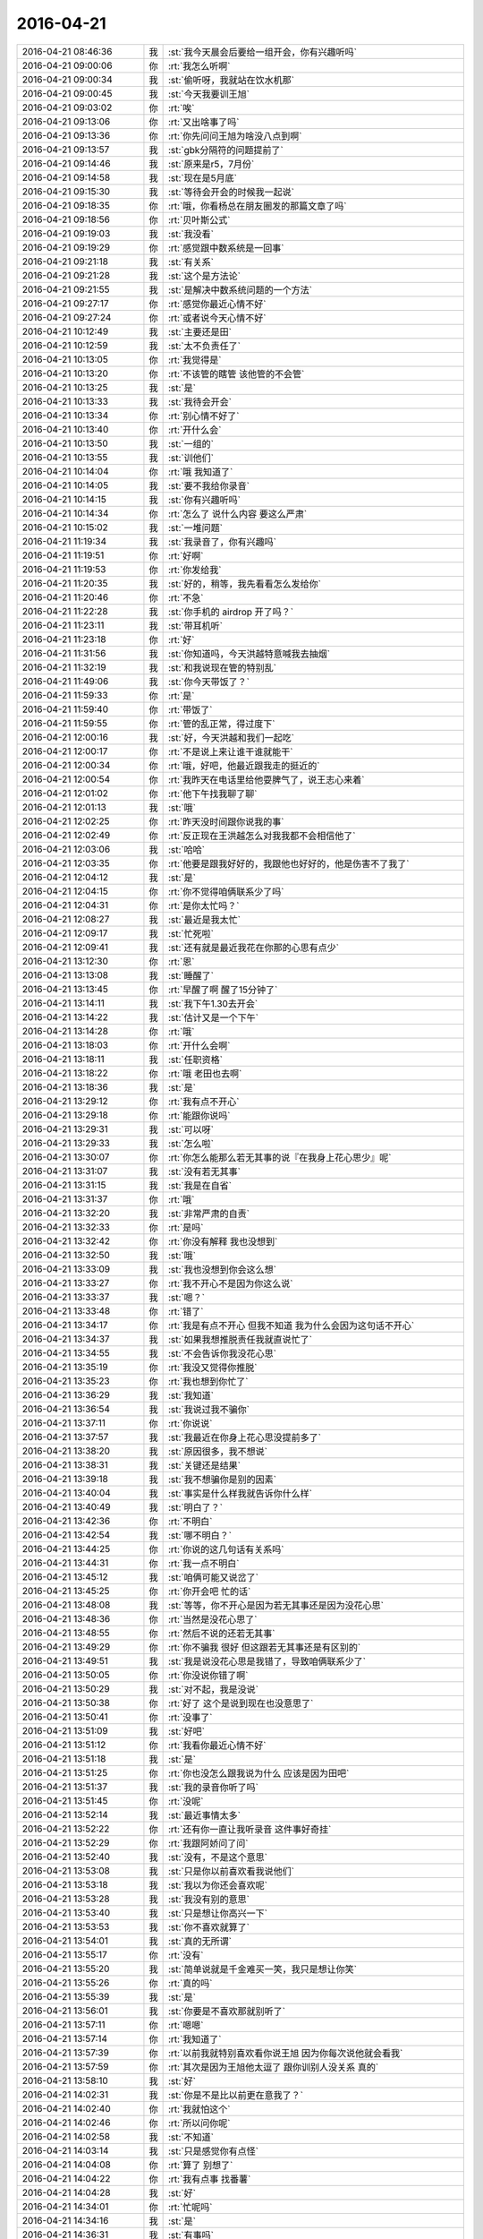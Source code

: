 2016-04-21
-------------

.. list-table::
   :widths: 25, 1, 60

   * - 2016-04-21 08:46:36
     - 我
     - :st:`我今天晨会后要给一组开会，你有兴趣听吗`
   * - 2016-04-21 09:00:06
     - 你
     - :rt:`我怎么听啊`
   * - 2016-04-21 09:00:34
     - 我
     - :st:`偷听呀，我就站在饮水机那`
   * - 2016-04-21 09:00:45
     - 我
     - :st:`今天我要训王旭`
   * - 2016-04-21 09:03:02
     - 你
     - :rt:`唉`
   * - 2016-04-21 09:13:06
     - 你
     - :rt:`又出啥事了吗`
   * - 2016-04-21 09:13:36
     - 你
     - :rt:`你先问问王旭为啥没八点到啊`
   * - 2016-04-21 09:13:57
     - 我
     - :st:`gbk分隔符的问题提前了`
   * - 2016-04-21 09:14:46
     - 我
     - :st:`原来是r5，7月份`
   * - 2016-04-21 09:14:58
     - 我
     - :st:`现在是5月底`
   * - 2016-04-21 09:15:30
     - 我
     - :st:`等待会开会的时候我一起说`
   * - 2016-04-21 09:18:35
     - 你
     - :rt:`哦，你看杨总在朋友圈发的那篇文章了吗`
   * - 2016-04-21 09:18:56
     - 你
     - :rt:`贝叶斯公式`
   * - 2016-04-21 09:19:03
     - 我
     - :st:`我没看`
   * - 2016-04-21 09:19:29
     - 你
     - :rt:`感觉跟中数系统是一回事`
   * - 2016-04-21 09:21:18
     - 我
     - :st:`有关系`
   * - 2016-04-21 09:21:28
     - 我
     - :st:`这个是方法论`
   * - 2016-04-21 09:21:55
     - 我
     - :st:`是解决中数系统问题的一个方法`
   * - 2016-04-21 09:27:17
     - 你
     - :rt:`感觉你最近心情不好`
   * - 2016-04-21 09:27:24
     - 你
     - :rt:`或者说今天心情不好`
   * - 2016-04-21 10:12:49
     - 我
     - :st:`主要还是田`
   * - 2016-04-21 10:12:59
     - 我
     - :st:`太不负责任了`
   * - 2016-04-21 10:13:05
     - 你
     - :rt:`我觉得是`
   * - 2016-04-21 10:13:20
     - 你
     - :rt:`不该管的瞎管 该他管的不会管`
   * - 2016-04-21 10:13:25
     - 我
     - :st:`是`
   * - 2016-04-21 10:13:33
     - 我
     - :st:`我待会开会`
   * - 2016-04-21 10:13:34
     - 你
     - :rt:`别心情不好了`
   * - 2016-04-21 10:13:40
     - 你
     - :rt:`开什么会`
   * - 2016-04-21 10:13:50
     - 我
     - :st:`一组的`
   * - 2016-04-21 10:13:55
     - 我
     - :st:`训他们`
   * - 2016-04-21 10:14:04
     - 你
     - :rt:`哦 我知道了`
   * - 2016-04-21 10:14:05
     - 我
     - :st:`要不我给你录音`
   * - 2016-04-21 10:14:15
     - 我
     - :st:`你有兴趣听吗`
   * - 2016-04-21 10:14:34
     - 你
     - :rt:`怎么了 说什么内容 要这么严肃`
   * - 2016-04-21 10:15:02
     - 我
     - :st:`一堆问题`
   * - 2016-04-21 11:19:34
     - 我
     - :st:`我录音了，你有兴趣吗`
   * - 2016-04-21 11:19:51
     - 你
     - :rt:`好啊`
   * - 2016-04-21 11:19:53
     - 你
     - :rt:`你发给我`
   * - 2016-04-21 11:20:35
     - 我
     - :st:`好的，稍等，我先看看怎么发给你`
   * - 2016-04-21 11:20:46
     - 你
     - :rt:`不急`
   * - 2016-04-21 11:22:28
     - 我
     - :st:`你手机的 airdrop 开了吗？`
   * - 2016-04-21 11:23:11
     - 我
     - :st:`带耳机听`
   * - 2016-04-21 11:23:18
     - 你
     - :rt:`好`
   * - 2016-04-21 11:31:56
     - 我
     - :st:`你知道吗，今天洪越特意喊我去抽烟`
   * - 2016-04-21 11:32:19
     - 我
     - :st:`和我说现在管的特别乱`
   * - 2016-04-21 11:49:06
     - 我
     - :st:`你今天带饭了？`
   * - 2016-04-21 11:59:33
     - 你
     - :rt:`是`
   * - 2016-04-21 11:59:40
     - 你
     - :rt:`带饭了`
   * - 2016-04-21 11:59:55
     - 你
     - :rt:`管的乱正常，得过度下`
   * - 2016-04-21 12:00:16
     - 我
     - :st:`好，今天洪越和我们一起吃`
   * - 2016-04-21 12:00:17
     - 你
     - :rt:`不是说上来让谁干谁就能干`
   * - 2016-04-21 12:00:34
     - 你
     - :rt:`哦，好吧，他最近跟我走的挺近的`
   * - 2016-04-21 12:00:54
     - 你
     - :rt:`我昨天在电话里给他耍脾气了，说王志心来着`
   * - 2016-04-21 12:01:02
     - 你
     - :rt:`他下午找我聊了聊`
   * - 2016-04-21 12:01:13
     - 我
     - :st:`哦`
   * - 2016-04-21 12:02:25
     - 你
     - :rt:`昨天没时间跟你说我的事`
   * - 2016-04-21 12:02:49
     - 你
     - :rt:`反正现在王洪越怎么对我我都不会相信他了`
   * - 2016-04-21 12:03:06
     - 我
     - :st:`哈哈`
   * - 2016-04-21 12:03:35
     - 你
     - :rt:`他要是跟我好好的，我跟他也好好的，他是伤害不了我了`
   * - 2016-04-21 12:04:12
     - 我
     - :st:`是`
   * - 2016-04-21 12:04:15
     - 你
     - :rt:`你不觉得咱俩联系少了吗`
   * - 2016-04-21 12:04:31
     - 你
     - :rt:`是你太忙吗？`
   * - 2016-04-21 12:08:27
     - 我
     - :st:`最近是我太忙`
   * - 2016-04-21 12:09:17
     - 我
     - :st:`忙死啦`
   * - 2016-04-21 12:09:41
     - 我
     - :st:`还有就是最近我花在你那的心思有点少`
   * - 2016-04-21 13:12:30
     - 你
     - :rt:`恩`
   * - 2016-04-21 13:13:08
     - 我
     - :st:`睡醒了`
   * - 2016-04-21 13:13:45
     - 你
     - :rt:`早醒了啊 醒了15分钟了`
   * - 2016-04-21 13:14:11
     - 我
     - :st:`我下午1.30去开会`
   * - 2016-04-21 13:14:22
     - 我
     - :st:`估计又是一个下午`
   * - 2016-04-21 13:14:28
     - 你
     - :rt:`哦`
   * - 2016-04-21 13:18:03
     - 你
     - :rt:`开什么会啊`
   * - 2016-04-21 13:18:11
     - 我
     - :st:`任职资格`
   * - 2016-04-21 13:18:22
     - 你
     - :rt:`哦 老田也去啊`
   * - 2016-04-21 13:18:36
     - 我
     - :st:`是`
   * - 2016-04-21 13:29:12
     - 你
     - :rt:`我有点不开心`
   * - 2016-04-21 13:29:18
     - 你
     - :rt:`能跟你说吗`
   * - 2016-04-21 13:29:31
     - 我
     - :st:`可以呀`
   * - 2016-04-21 13:29:33
     - 我
     - :st:`怎么啦`
   * - 2016-04-21 13:30:07
     - 你
     - :rt:`你怎么能那么若无其事的说『在我身上花心思少』呢`
   * - 2016-04-21 13:31:07
     - 我
     - :st:`没有若无其事`
   * - 2016-04-21 13:31:15
     - 我
     - :st:`我是在自省`
   * - 2016-04-21 13:31:37
     - 你
     - :rt:`哦`
   * - 2016-04-21 13:32:20
     - 我
     - :st:`非常严肃的自责`
   * - 2016-04-21 13:32:33
     - 你
     - :rt:`是吗`
   * - 2016-04-21 13:32:42
     - 你
     - :rt:`你没有解释 我也没想到`
   * - 2016-04-21 13:32:50
     - 我
     - :st:`哦`
   * - 2016-04-21 13:33:09
     - 我
     - :st:`我也没想到你会这么想`
   * - 2016-04-21 13:33:27
     - 你
     - :rt:`我不开心不是因为你这么说`
   * - 2016-04-21 13:33:37
     - 我
     - :st:`嗯？`
   * - 2016-04-21 13:33:48
     - 你
     - :rt:`错了`
   * - 2016-04-21 13:34:17
     - 你
     - :rt:`我是有点不开心 但我不知道 我为什么会因为这句话不开心`
   * - 2016-04-21 13:34:37
     - 我
     - :st:`如果我想推脱责任我就直说忙了`
   * - 2016-04-21 13:34:55
     - 我
     - :st:`不会告诉你我没花心思`
   * - 2016-04-21 13:35:19
     - 你
     - :rt:`我没又觉得你推脱`
   * - 2016-04-21 13:35:23
     - 你
     - :rt:`我也想到你忙了`
   * - 2016-04-21 13:36:29
     - 我
     - :st:`我知道`
   * - 2016-04-21 13:36:54
     - 我
     - :st:`我说过我不骗你`
   * - 2016-04-21 13:37:11
     - 你
     - :rt:`你说说`
   * - 2016-04-21 13:37:57
     - 我
     - :st:`我最近在你身上花心思没提前多了`
   * - 2016-04-21 13:38:20
     - 我
     - :st:`原因很多，我不想说`
   * - 2016-04-21 13:38:31
     - 我
     - :st:`关键还是结果`
   * - 2016-04-21 13:39:18
     - 我
     - :st:`我不想骗你是别的因素`
   * - 2016-04-21 13:40:04
     - 我
     - :st:`事实是什么样我就告诉你什么样`
   * - 2016-04-21 13:40:49
     - 我
     - :st:`明白了？`
   * - 2016-04-21 13:42:36
     - 你
     - :rt:`不明白`
   * - 2016-04-21 13:42:54
     - 我
     - :st:`哪不明白？`
   * - 2016-04-21 13:44:25
     - 你
     - :rt:`你说的这几句话有关系吗`
   * - 2016-04-21 13:44:31
     - 你
     - :rt:`我一点不明白`
   * - 2016-04-21 13:45:12
     - 我
     - :st:`咱俩可能又说岔了`
   * - 2016-04-21 13:45:25
     - 你
     - :rt:`你开会吧 忙的话`
   * - 2016-04-21 13:48:08
     - 我
     - :st:`等等，你不开心是因为若无其事还是因为没花心思`
   * - 2016-04-21 13:48:36
     - 你
     - :rt:`当然是没花心思了`
   * - 2016-04-21 13:48:55
     - 你
     - :rt:`然后不说的还若无其事`
   * - 2016-04-21 13:49:29
     - 你
     - :rt:`你不骗我 很好 但这跟若无其事还是有区别的`
   * - 2016-04-21 13:49:51
     - 我
     - :st:`我是说没花心思是我错了，导致咱俩联系少了`
   * - 2016-04-21 13:50:05
     - 你
     - :rt:`你没说你错了啊`
   * - 2016-04-21 13:50:29
     - 我
     - :st:`对不起，我是没说`
   * - 2016-04-21 13:50:38
     - 你
     - :rt:`好了 这个是说到现在也没意思了`
   * - 2016-04-21 13:50:41
     - 你
     - :rt:`没事了`
   * - 2016-04-21 13:51:09
     - 我
     - :st:`好吧`
   * - 2016-04-21 13:51:12
     - 你
     - :rt:`我看你最近心情不好`
   * - 2016-04-21 13:51:18
     - 我
     - :st:`是`
   * - 2016-04-21 13:51:25
     - 你
     - :rt:`你也没怎么跟我说为什么 应该是因为田吧`
   * - 2016-04-21 13:51:37
     - 我
     - :st:`我的录音你听了吗`
   * - 2016-04-21 13:51:45
     - 你
     - :rt:`没呢`
   * - 2016-04-21 13:52:14
     - 我
     - :st:`最近事情太多`
   * - 2016-04-21 13:52:22
     - 你
     - :rt:`还有你一直让我听录音 这件事好奇挂`
   * - 2016-04-21 13:52:29
     - 你
     - :rt:`我跟阿娇问了问`
   * - 2016-04-21 13:52:40
     - 我
     - :st:`没有，不是这个意思`
   * - 2016-04-21 13:53:08
     - 我
     - :st:`只是你以前喜欢看我说他们`
   * - 2016-04-21 13:53:18
     - 我
     - :st:`我以为你还会喜欢呢`
   * - 2016-04-21 13:53:28
     - 我
     - :st:`我没有别的意思`
   * - 2016-04-21 13:53:40
     - 我
     - :st:`只是想让你高兴一下`
   * - 2016-04-21 13:53:53
     - 我
     - :st:`你不喜欢就算了`
   * - 2016-04-21 13:54:01
     - 我
     - :st:`真的无所谓`
   * - 2016-04-21 13:55:17
     - 你
     - :rt:`没有`
   * - 2016-04-21 13:55:20
     - 我
     - :st:`简单说就是千金难买一笑，我只是想让你笑`
   * - 2016-04-21 13:55:26
     - 你
     - :rt:`真的吗`
   * - 2016-04-21 13:55:39
     - 我
     - :st:`是`
   * - 2016-04-21 13:56:01
     - 我
     - :st:`你要是不喜欢那就别听了`
   * - 2016-04-21 13:57:11
     - 你
     - :rt:`嗯嗯`
   * - 2016-04-21 13:57:14
     - 你
     - :rt:`我知道了`
   * - 2016-04-21 13:57:39
     - 你
     - :rt:`以前我就特别喜欢看你说王旭 因为你每次说他就会看我`
   * - 2016-04-21 13:57:59
     - 你
     - :rt:`其次是因为王旭他太逗了 跟你训别人没关系 真的`
   * - 2016-04-21 13:58:10
     - 我
     - :st:`好`
   * - 2016-04-21 14:02:31
     - 我
     - :st:`你是不是比以前更在意我了？`
   * - 2016-04-21 14:02:40
     - 你
     - :rt:`我就怕这个`
   * - 2016-04-21 14:02:46
     - 你
     - :rt:`所以问你呢`
   * - 2016-04-21 14:02:58
     - 我
     - :st:`不知道`
   * - 2016-04-21 14:03:14
     - 我
     - :st:`只是感觉你有点怪`
   * - 2016-04-21 14:04:08
     - 你
     - :rt:`算了 别想了`
   * - 2016-04-21 14:04:22
     - 你
     - :rt:`我有点事 找番薯`
   * - 2016-04-21 14:04:28
     - 我
     - :st:`好`
   * - 2016-04-21 14:34:01
     - 你
     - :rt:`忙呢吗`
   * - 2016-04-21 14:34:16
     - 我
     - :st:`是`
   * - 2016-04-21 14:36:31
     - 我
     - :st:`有事吗`
   * - 2016-04-21 14:37:44
     - 你
     - :rt:`没事`
   * - 2016-04-21 14:38:27
     - 我
     - :st:`正在激烈讨论，今年四级可能比较难`
   * - 2016-04-21 14:45:27
     - 我
     - :st:`完事了`
   * - 2016-04-21 14:50:05
     - 你
     - :rt:`哦 好吧`
   * - 2016-04-21 14:51:35
     - 我
     - :st:`不高兴？`
   * - 2016-04-21 14:52:13
     - 你
     - :rt:`没有`
   * - 2016-04-21 14:59:31
     - 我
     - :st:`忙啥呢？`
   * - 2016-04-21 15:00:11
     - 你
     - :rt:`监控工具`
   * - 2016-04-21 15:00:23
     - 我
     - :st:`新的吗？`
   * - 2016-04-21 15:01:02
     - 你
     - :rt:`对`
   * - 2016-04-21 15:01:37
     - 我
     - :st:`还生我气呢？`
   * - 2016-04-21 15:02:59
     - 你
     - :rt:`没有`
   * - 2016-04-21 15:03:03
     - 你
     - :rt:`完全没有`
   * - 2016-04-21 15:03:22
     - 我
     - :st:`好`
   * - 2016-04-21 15:04:54
     - 你
     - :rt:`你怎么了 一脸严肃`
   * - 2016-04-21 15:04:58
     - 你
     - :rt:`在那站着`
   * - 2016-04-21 15:05:59
     - 我
     - :st:`刚才有件事想找旭明，结果脑子里都是你，想不起什么事情了`
   * - 2016-04-21 15:06:08
     - 你
     - :rt:`哈哈`
   * - 2016-04-21 16:12:57
     - 我
     - :st:`你刚才是在听我们谈话吗`
   * - 2016-04-21 16:16:30
     - 你
     - :rt:`什么情况`
   * - 2016-04-21 16:16:37
     - 你
     - :rt:`一会就好了`
   * - 2016-04-21 16:16:49
     - 我
     - :st:`我不想管了`
   * - 2016-04-21 16:16:56
     - 我
     - :st:`辞职算了`
   * - 2016-04-21 16:17:01
     - 你
     - :rt:`哈哈`
   * - 2016-04-21 16:17:40
     - 你
     - .. image:: images/50822.jpg
          :width: 100px
   * - 2016-04-21 16:17:52
     - 你
     - :rt:`你看看他们的后脑勺`
   * - 2016-04-21 16:17:56
     - 我
     - :st:`哈哈`
   * - 2016-04-21 16:18:05
     - 你
     - :rt:`是不是很可爱`
   * - 2016-04-21 16:18:13
     - 我
     - :st:`是`
   * - 2016-04-21 16:18:15
     - 你
     - :rt:`谁都会有情绪，`
   * - 2016-04-21 16:18:25
     - 你
     - :rt:`每个人同时处理很多事，`
   * - 2016-04-21 16:18:33
     - 你
     - :rt:`一会就好了`
   * - 2016-04-21 16:18:40
     - 你
     - :rt:`这都不是啥大事`
   * - 2016-04-21 16:18:55
     - 我
     - :st:`是`
   * - 2016-04-21 16:19:09
     - 我
     - :st:`我不生气`
   * - 2016-04-21 16:19:15
     - 我
     - :st:`我答应过你`
   * - 2016-04-21 16:19:19
     - 你
     - :rt:`也没你啥事`
   * - 2016-04-21 16:19:22
     - 你
     - :rt:`就是`
   * - 2016-04-21 16:19:30
     - 你
     - :rt:`先凉凉他俩`
   * - 2016-04-21 16:19:40
     - 你
     - :rt:`二组的事 慢慢来呗`
   * - 2016-04-21 16:20:16
     - 我
     - :st:`是，但是还得是我去擦屁股`
   * - 2016-04-21 16:20:26
     - 你
     - :rt:`你现在别去`
   * - 2016-04-21 16:20:53
     - 我
     - :st:`是`
   * - 2016-04-21 16:22:10
     - 你
     - :rt:`华仔跟我说老范呢`
   * - 2016-04-21 16:22:16
     - 你
     - :rt:`说一进屋就咋桌子`
   * - 2016-04-21 16:24:02
     - 我
     - :st:`哈哈`
   * - 2016-04-21 16:25:24
     - 你
     - :rt:`华仔说这么好脾气的都给惹毛了`
   * - 2016-04-21 16:25:25
     - 你
     - :rt:`哈哈`
   * - 2016-04-21 16:26:13
     - 我
     - :st:`其实是番薯不对`
   * - 2016-04-21 16:26:20
     - 你
     - :rt:`是`
   * - 2016-04-21 16:26:21
     - 我
     - :st:`他的分支管理是有问题`
   * - 2016-04-21 16:26:25
     - 你
     - :rt:`是`
   * - 2016-04-21 16:26:38
     - 你
     - :rt:`我觉得也是 一般严丹不会无理取闹的`
   * - 2016-04-21 16:26:51
     - 我
     - :st:`严丹的问题在于态度`
   * - 2016-04-21 16:26:57
     - 你
     - :rt:`你说的很对`
   * - 2016-04-21 16:27:11
     - 你
     - :rt:`她总是那种一万人都对不起她的态度`
   * - 2016-04-21 16:27:34
     - 我
     - :st:`是，除了对领导和对我，她对其他人都这样`
   * - 2016-04-21 16:27:39
     - 你
     - :rt:`是的`
   * - 2016-04-21 16:28:03
     - 我
     - :st:`本来我是希望能充当缓冲层`
   * - 2016-04-21 16:28:13
     - 你
     - :rt:`我看没你啥事啊`
   * - 2016-04-21 16:28:23
     - 我
     - :st:`不过这样我是不能参和的`
   * - 2016-04-21 16:28:41
     - 我
     - :st:`现在他们所有的计划都需要我审核`
   * - 2016-04-21 16:28:52
     - 我
     - :st:`这个计划是我转给严丹的`
   * - 2016-04-21 16:28:59
     - 你
     - :rt:`你让番薯跟严丹撞撞也不是坏事`
   * - 2016-04-21 16:29:23
     - 我
     - :st:`是`
   * - 2016-04-21 16:31:57
     - 你
     - :rt:`没明白`
   * - 2016-04-21 16:32:17
     - 我
     - :st:`什么没明白？`
   * - 2016-04-21 16:32:30
     - 你
     - :rt:`这里边没你的事吧`
   * - 2016-04-21 16:32:37
     - 我
     - :st:`有`
   * - 2016-04-21 16:32:38
     - 你
     - :rt:`你先少掺和`
   * - 2016-04-21 16:32:59
     - 你
     - :rt:`他俩也不是一天两天了 严丹一直挺看不上番薯的`
   * - 2016-04-21 16:33:00
     - 我
     - :st:`现在我是所有计划的最终审核人`
   * - 2016-04-21 16:33:06
     - 你
     - :rt:`不过她有点太明显了`
   * - 2016-04-21 16:33:10
     - 你
     - :rt:`嗯嗯`
   * - 2016-04-21 16:33:12
     - 我
     - :st:`我知道，所以现在我不管`
   * - 2016-04-21 16:40:51
     - 我
     - :st:`我刚发了个邮件，你看看`
   * - 2016-04-21 17:10:51
     - 你
     - :rt:`你跟梁继展的对话太搞笑了`
   * - 2016-04-21 17:11:24
     - 我
     - :st:`是`
   * - 2016-04-21 17:13:04
     - 我
     - :st:`东海实在太笨了`
   * - 2016-04-21 17:13:20
     - 你
     - :rt:`哈哈 沟通`
   * - 2016-04-21 17:14:54
     - 你
     - :rt:`看你的语气`
   * - 2016-04-21 17:15:19
     - 我
     - :st:`我是什么语气呀`
   * - 2016-04-21 17:15:34
     - 你
     - :rt:`两天了，闷闷的，特好笑`
   * - 2016-04-21 17:17:53
     - 我
     - :st:`没办法`
   * - 2016-04-21 17:18:22
     - 我
     - :st:`亲，我有多久没给你备份手机了？`
   * - 2016-04-21 17:18:33
     - 你
     - :rt:`不知道`
   * - 2016-04-21 17:18:48
     - 你
     - .. image:: images/7c495f663307af0d15672f528f6dd011.gif
          :width: 100px
   * - 2016-04-21 17:18:52
     - 我
     - :st:`赶紧给你备份吧`
   * - 2016-04-21 17:18:56
     - 我
     - :st:`哈哈`
   * - 2016-04-21 17:19:01
     - 我
     - :st:`好可爱`
   * - 2016-04-21 17:19:13
     - 你
     - :rt:`你终于心情好点了`
   * - 2016-04-21 17:26:03
     - 我
     - :st:`是`
   * - 2016-04-21 17:37:13
     - 你
     - :rt:`旭明开会呢`
   * - 2016-04-21 17:37:16
     - 我
     - :st:`是`
   * - 2016-04-21 17:37:22
     - 我
     - :st:`你手机开 WiFI 了吗`
   * - 2016-04-21 17:37:28
     - 你
     - :rt:`开了`
   * - 2016-04-21 17:37:48
     - 我
     - :st:`看见了`
   * - 2016-04-21 17:39:43
     - 我
     - :st:`我怎么觉得还是你聪明`
   * - 2016-04-21 17:39:55
     - 我
     - :st:`我和你交流从来没有这么费劲过`
   * - 2016-04-21 17:40:07
     - 我
     - :st:`亏他还是清华毕业的`
   * - 2016-04-21 17:40:29
     - 你
     - :rt:`哪有啊`
   * - 2016-04-21 17:40:49
     - 你
     - :rt:`你都没时间陪我了`
   * - 2016-04-21 17:41:18
     - 我
     - :st:`是呗，他们太笨了`
   * - 2016-04-21 17:41:22
     - 我
     - :st:`浪费我的时间`
   * - 2016-04-21 17:41:34
     - 你
     - :rt:`其实是我跟你熟了`
   * - 2016-04-21 17:42:07
     - 我
     - :st:`怎么讲`
   * - 2016-04-21 17:42:18
     - 你
     - :rt:`我跟你熟了 也不怕说错`
   * - 2016-04-21 17:42:37
     - 你
     - :rt:`而且你老是教我思维方式`
   * - 2016-04-21 17:42:56
     - 你
     - :rt:`现在如果是新的话题 我还会老是陷入细节呢`
   * - 2016-04-21 17:43:03
     - 我
     - :st:`关键就是思维方式`
   * - 2016-04-21 17:43:07
     - 你
     - :rt:`是`
   * - 2016-04-21 17:43:37
     - 我
     - :st:`他们的思维方式太落后了`
   * - 2016-04-21 17:43:38
     - 你
     - :rt:`你看梁继展跟你发邮件 还得您好呢`
   * - 2016-04-21 17:43:40
     - 你
     - :rt:`哈哈`
   * - 2016-04-21 17:43:47
     - 你
     - :rt:`我就不用`
   * - 2016-04-21 17:44:18
     - 你
     - :rt:`我还能跟你发脾气`
   * - 2016-04-21 17:44:19
     - 我
     - :st:`是`
   * - 2016-04-21 17:44:26
     - 我
     - :st:`是`
   * - 2016-04-21 17:44:27
     - 你
     - :rt:`他们谁敢？`
   * - 2016-04-21 17:44:29
     - 你
     - :rt:`哈哈`
   * - 2016-04-21 17:44:35
     - 我
     - :st:`吓死他们`
   * - 2016-04-21 17:45:09
     - 你
     - :rt:`你比我还坏`
   * - 2016-04-21 17:45:11
     - 你
     - :rt:`哈哈`
   * - 2016-04-21 17:45:29
     - 我
     - :st:`其实我是很好相处的`
   * - 2016-04-21 17:45:32
     - 你
     - :rt:`王洪越在的时候 我不敢老跟你聊 他老看我电脑`
   * - 2016-04-21 17:45:44
     - 我
     - :st:`我知道，没事的`
   * - 2016-04-21 17:45:45
     - 你
     - :rt:`我知道 其实你是很好相处的 确实是`
   * - 2016-04-21 17:46:39
     - 你
     - :rt:`还有 我怕老田盯上我`
   * - 2016-04-21 17:46:58
     - 我
     - :st:`盯上你什么？`
   * - 2016-04-21 17:47:04
     - 你
     - :rt:`盯上我不干活`
   * - 2016-04-21 17:47:18
     - 我
     - :st:`不会的，其实他不关心`
   * - 2016-04-21 17:47:20
     - 你
     - :rt:`昨天我心情不好 下午玩了一下午手机`
   * - 2016-04-21 17:47:25
     - 你
     - :rt:`也没准`
   * - 2016-04-21 17:47:36
     - 你
     - :rt:`王洪越那个不提气的`
   * - 2016-04-21 17:47:48
     - 我
     - :st:`关键是洪越`
   * - 2016-04-21 17:47:58
     - 你
     - :rt:`是`
   * - 2016-04-21 17:48:07
     - 你
     - :rt:`你俩抽烟那么高调`
   * - 2016-04-21 17:48:16
     - 我
     - :st:`如果洪越不给力就会被田当成借口`
   * - 2016-04-21 17:48:33
     - 我
     - :st:`哈哈`
   * - 2016-04-21 17:48:45
     - 我
     - :st:`故意的`
   * - 2016-04-21 17:49:03
     - 我
     - :st:`田昨天和今天让我很不爽`
   * - 2016-04-21 17:49:13
     - 你
     - :rt:`我知道`
   * - 2016-04-21 17:49:29
     - 你
     - :rt:`怎么昨天慧姐也去领奖了`
   * - 2016-04-21 17:49:54
     - 我
     - :st:`领导说让测试也上一个`
   * - 2016-04-21 17:50:01
     - 你
     - :rt:`恩`
   * - 2016-04-21 17:50:15
     - 我
     - :st:`让研发老的带着新的`
   * - 2016-04-21 17:50:25
     - 你
     - :rt:`嗯嗯`
   * - 2016-04-21 17:50:33
     - 我
     - :st:`也给新员工希望`
   * - 2016-04-21 17:50:40
     - 你
     - :rt:`对了 那天你们开研发季度会`
   * - 2016-04-21 17:51:04
     - 你
     - :rt:`得奖了 我跟王洪越开玩笑 说需求也有份 当时都是我测的 你写的`
   * - 2016-04-21 17:51:10
     - 你
     - :rt:`后来他说了句话`
   * - 2016-04-21 17:51:20
     - 你
     - :rt:`他说老王哪舍得丢下你啊`
   * - 2016-04-21 17:51:29
     - 你
     - :rt:`可能是我太敏感了`
   * - 2016-04-21 17:51:32
     - 我
     - :st:`哈哈`
   * - 2016-04-21 17:51:37
     - 你
     - :rt:`我就回了句`
   * - 2016-04-21 17:51:42
     - 你
     - :rt:`那是 我人缘好`
   * - 2016-04-21 17:51:44
     - 你
     - :rt:`没办法`
   * - 2016-04-21 17:51:56
     - 我
     - :st:`回的好`
   * - 2016-04-21 17:52:33
     - 你
     - :rt:`本来就是 旭明剩一颗糖 还大老远跑过来给我呢`
   * - 2016-04-21 17:52:37
     - 你
     - :rt:`他就得看着`
   * - 2016-04-21 17:52:51
     - 你
     - :rt:`开个月会 我不拉着他 他都找不到车`
   * - 2016-04-21 17:52:54
     - 你
     - :rt:`哼`
   * - 2016-04-21 17:53:10
     - 你
     - :rt:`我太坏了`
   * - 2016-04-21 17:53:59
     - 你
     - :rt:`对了 为什么陈彪还没回来`
   * - 2016-04-21 17:55:40
     - 你
     - :rt:`昨天王洪越给我打电话 我跟他发脾气 他哄了我半天 其实我当时就是故意的`
   * - 2016-04-21 17:55:44
     - 你
     - :rt:`我也没那么生气`
   * - 2016-04-21 17:55:51
     - 我
     - :st:`哈哈`
   * - 2016-04-21 17:55:54
     - 你
     - :rt:`我跟他说 你就是向着王志新`
   * - 2016-04-21 17:56:04
     - 我
     - :st:`现在他好像很怕你`
   * - 2016-04-21 17:56:13
     - 你
     - :rt:`没有 怕我不至于`
   * - 2016-04-21 17:56:23
     - 你
     - :rt:`我也不可怕`
   * - 2016-04-21 17:56:49
     - 你
     - :rt:`我当时就是一股气上来了 我想怎么着了 我就说了 看他怎么着`
   * - 2016-04-21 17:56:57
     - 你
     - :rt:`他可有耐心了 第一次那样`
   * - 2016-04-21 17:57:06
     - 你
     - :rt:`后来下午就当面说了说`
   * - 2016-04-21 17:57:32
     - 你
     - :rt:`其实我生气 跟他也发不上 就是想看看他的态度`
   * - 2016-04-21 17:57:41
     - 我
     - :st:`对`
   * - 2016-04-21 17:57:47
     - 你
     - :rt:`他对王志新也很有意见`
   * - 2016-04-21 17:57:58
     - 我
     - :st:`他这个人就是有点欺软怕硬`
   * - 2016-04-21 17:58:19
     - 我
     - :st:`不过你也要小心，他会两边传话`
   * - 2016-04-21 17:58:25
     - 你
     - :rt:`我跟他说了两件事 他都挺认可的`
   * - 2016-04-21 17:58:42
     - 你
     - :rt:`所以我当时故意装的情绪很激动`
   * - 2016-04-21 17:58:49
     - 你
     - :rt:`其实我很清醒`
   * - 2016-04-21 17:58:58
     - 我
     - :st:`我虽然和他关系挺好，但是他说田的坏话我是不接的`
   * - 2016-04-21 17:59:01
     - 你
     - :rt:`他要是说我就说我说的气话 不算数`
   * - 2016-04-21 17:59:08
     - 你
     - :rt:`是`
   * - 2016-04-21 17:59:13
     - 你
     - :rt:`没事 我接`
   * - 2016-04-21 17:59:20
     - 你
     - :rt:`总得给他点好处`
   * - 2016-04-21 17:59:30
     - 你
     - :rt:`你看那天抱怨的多high`
   * - 2016-04-21 17:59:45
     - 我
     - :st:`是`
   * - 2016-04-21 18:00:00
     - 我
     - :st:`最近田对他也是挺过份的`
   * - 2016-04-21 18:00:02
     - 你
     - :rt:`你不接是应该的 我接就行`
   * - 2016-04-21 18:00:05
     - 你
     - :rt:`对啊`
   * - 2016-04-21 18:00:13
     - 你
     - :rt:`反正他知道我跟你好`
   * - 2016-04-21 18:00:24
     - 你
     - :rt:`最起码他不敢惹我 你在他就不敢`
   * - 2016-04-21 18:01:12
     - 我
     - :st:`对`
   * - 2016-04-21 18:27:06
     - 你
     - :rt:`我回家了`
   * - 2016-04-21 18:27:18
     - 你
     - :rt:`周日看看过来加班`
   * - 2016-04-21 18:27:22
     - 我
     - :st:`这么早`
   * - 2016-04-21 18:27:25
     - 你
     - :rt:`看状态了，不一定`
   * - 2016-04-21 18:27:30
     - 我
     - :st:`我也打算走`
   * - 2016-04-21 18:27:31
     - 你
     - :rt:`我老公来接我了`
   * - 2016-04-21 18:27:37
     - 你
     - :rt:`我不想让他等我`
   * - 2016-04-21 18:27:40
     - 你
     - .. image:: images/95a4b1d1bdc5c7e6d05e88a00401b6bb.gif
          :width: 100px
   * - 2016-04-21 18:27:49
     - 我
     - :st:`唉`
   * - 2016-04-21 18:27:50
     - 你
     - :rt:`没办法带你了`
   * - 2016-04-21 18:27:54
     - 你
     - :rt:`唉`
   * - 2016-04-21 18:27:55
     - 我
     - :st:`你走吧`
   * - 2016-04-21 18:27:56
     - 你
     - :rt:`哈哈`
   * - 2016-04-21 18:27:59
     - 你
     - :rt:`走了`
   * - 2016-04-21 18:28:09
     - 我
     - :st:`bye`